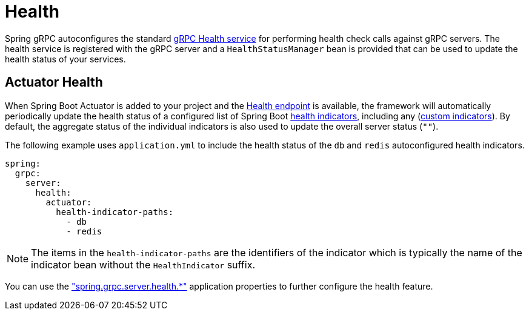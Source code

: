 = Health

:spring-boot-docs: https://docs.spring.io/spring-boot/reference

Spring gRPC autoconfigures the standard https://grpc.io/docs/guides/health-checking/[gRPC Health service] for performing health check calls against gRPC servers.
The health service is registered with the gRPC server and a `HealthStatusManager` bean is provided that can be used to update the health status of your services.

== Actuator Health
When Spring Boot Actuator is added to your project and the {spring-boot-docs}/actuator/endpoints.html#actuator.endpoints.health[Health endpoint] is available, the framework will automatically periodically update the health status of a configured list of Spring Boot {spring-boot-docs}/actuator/endpoints.html#actuator.endpoints.health.auto-configured-health-indicators[health indicators], including any ({spring-boot-docs}/actuator/endpoints.html#actuator.endpoints.health.writing-custom-health-indicators[custom indicators]).
By default, the aggregate status of the individual indicators is also used to update the overall server status (`""`).

The following example uses `application.yml` to include the health status of the `db` and `redis` autoconfigured health indicators.

[source,yaml,indent=0,subs="verbatim"]
----
spring:
  grpc:
    server:
      health:
        actuator:
          health-indicator-paths:
            - db
            - redis
----
NOTE: The items in the `health-indicator-paths` are the identifiers of the indicator which is typically the name of the indicator bean without the `HealthIndicator` suffix.

You can use the xref:appendix.adoc#common-application-properties["spring.grpc.server.health.*"] application properties to further configure the health feature.
